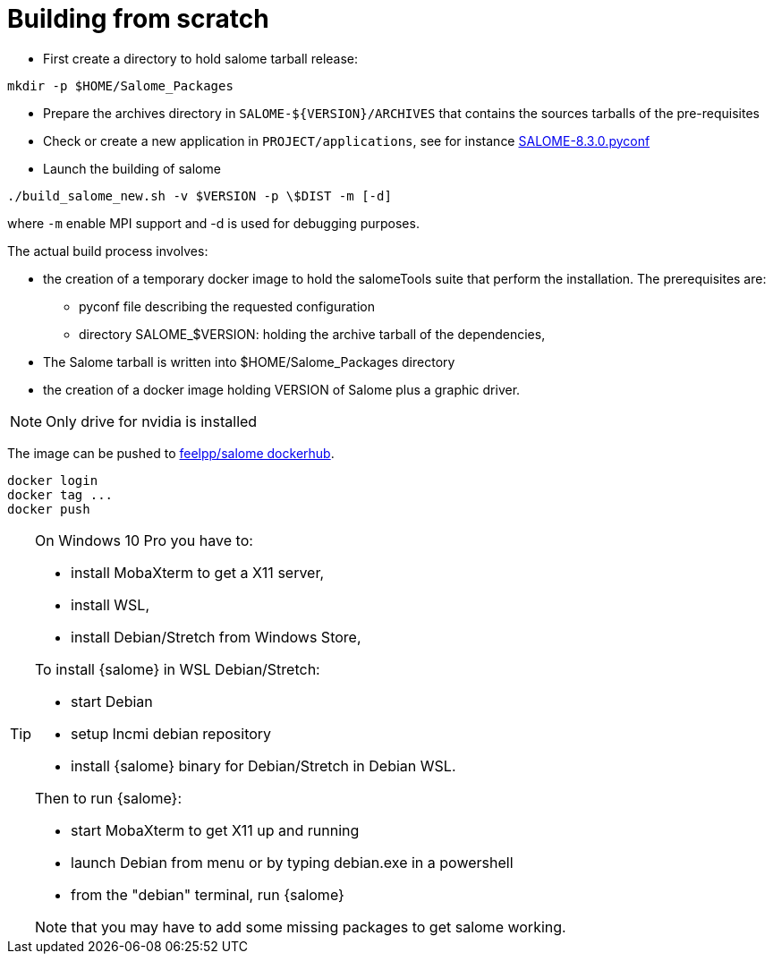 = Building from scratch

* First create a directory to hold salome tarball release:

[source,sh]
----
mkdir -p $HOME/Salome_Packages
----

* Prepare the archives directory in `SALOME-${VERSION}/ARCHIVES`
that contains the sources tarballs of the pre-requisites

* Check or create a new application in `PROJECT/applications`,
see for instance link:https://github.com/feelpp/hifimagnet/blob/Salome_8.3.0/docker/salome/PROJECT/applications/SALOME-8.3.0-native.pyconf[SALOME-8.3.0.pyconf]

* Launch the building of salome

[source,sh]
----
./build_salome_new.sh -v $VERSION -p \$DIST -m [-d]
----

where `-m` enable MPI support and -d is used for debugging purposes.

The actual build process involves:

* the creation of a temporary docker image to hold
the salomeTools suite that perform the installation.
The prerequisites are:

** pyconf file describing the requested configuration
** directory SALOME_$VERSION: holding the archive tarball of the dependencies,

* The Salome tarball is written into $HOME/Salome_Packages directory
* the creation of a docker image holding VERSION of Salome plus a graphic driver.

[NOTE]
====
Only drive for nvidia is installed
====

The image can be pushed to link:https://hub.docker.com/r/feelpp/salome/[feelpp/salome dockerhub].
[source,sh]
----
docker login
docker tag ...
docker push
----


[TIP]
====
On Windows 10 Pro you have to:

* install MobaXterm to get a X11 server,
* install WSL,
* install Debian/Stretch from Windows Store,

To install {salome} in WSL Debian/Stretch:

* start Debian
* setup lncmi debian repository
* install {salome} binary for Debian/Stretch in Debian WSL.

Then to run {salome}:

* start MobaXterm to get X11 up and running
* launch Debian from menu or by typing debian.exe in a powershell
* from the "debian" terminal, run {salome}

Note that you may have to add some missing packages to get salome
working. 
====
